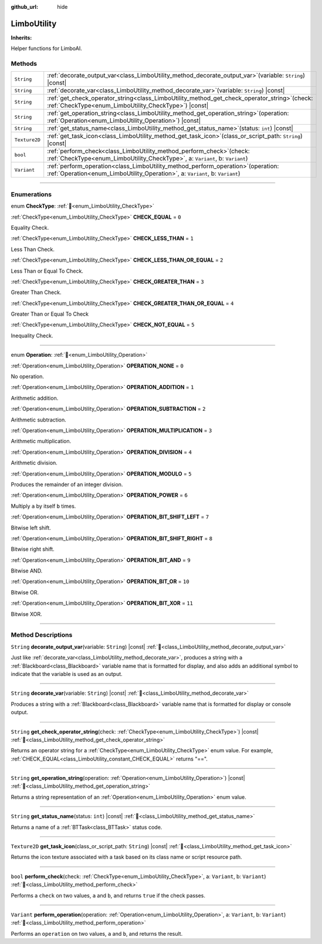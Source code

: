 :github_url: hide

.. DO NOT EDIT THIS FILE!!!
.. Generated automatically from Godot engine sources.
.. Generator: https://github.com/godotengine/godot/tree/4.3/doc/tools/make_rst.py.
.. XML source: https://github.com/godotengine/godot/tree/4.3/modules/limboai/doc_classes/LimboUtility.xml.

.. _class_LimboUtility:

LimboUtility
============

**Inherits:** 

Helper functions for LimboAI.

.. rst-class:: classref-reftable-group

Methods
-------

.. table::
   :widths: auto

   +---------------+--------------------------------------------------------------------------------------------------------------------------------------------------------------------------+
   | ``String``    | :ref:`decorate_output_var<class_LimboUtility_method_decorate_output_var>`\ (\ variable\: ``String``\ ) |const|                                                           |
   +---------------+--------------------------------------------------------------------------------------------------------------------------------------------------------------------------+
   | ``String``    | :ref:`decorate_var<class_LimboUtility_method_decorate_var>`\ (\ variable\: ``String``\ ) |const|                                                                         |
   +---------------+--------------------------------------------------------------------------------------------------------------------------------------------------------------------------+
   | ``String``    | :ref:`get_check_operator_string<class_LimboUtility_method_get_check_operator_string>`\ (\ check\: :ref:`CheckType<enum_LimboUtility_CheckType>`\ ) |const|               |
   +---------------+--------------------------------------------------------------------------------------------------------------------------------------------------------------------------+
   | ``String``    | :ref:`get_operation_string<class_LimboUtility_method_get_operation_string>`\ (\ operation\: :ref:`Operation<enum_LimboUtility_Operation>`\ ) |const|                     |
   +---------------+--------------------------------------------------------------------------------------------------------------------------------------------------------------------------+
   | ``String``    | :ref:`get_status_name<class_LimboUtility_method_get_status_name>`\ (\ status\: ``int``\ ) |const|                                                                        |
   +---------------+--------------------------------------------------------------------------------------------------------------------------------------------------------------------------+
   | ``Texture2D`` | :ref:`get_task_icon<class_LimboUtility_method_get_task_icon>`\ (\ class_or_script_path\: ``String``\ ) |const|                                                           |
   +---------------+--------------------------------------------------------------------------------------------------------------------------------------------------------------------------+
   | ``bool``      | :ref:`perform_check<class_LimboUtility_method_perform_check>`\ (\ check\: :ref:`CheckType<enum_LimboUtility_CheckType>`, a\: ``Variant``, b\: ``Variant``\ )             |
   +---------------+--------------------------------------------------------------------------------------------------------------------------------------------------------------------------+
   | ``Variant``   | :ref:`perform_operation<class_LimboUtility_method_perform_operation>`\ (\ operation\: :ref:`Operation<enum_LimboUtility_Operation>`, a\: ``Variant``, b\: ``Variant``\ ) |
   +---------------+--------------------------------------------------------------------------------------------------------------------------------------------------------------------------+

.. rst-class:: classref-section-separator

----

.. rst-class:: classref-descriptions-group

Enumerations
------------

.. _enum_LimboUtility_CheckType:

.. rst-class:: classref-enumeration

enum **CheckType**: :ref:`🔗<enum_LimboUtility_CheckType>`

.. _class_LimboUtility_constant_CHECK_EQUAL:

.. rst-class:: classref-enumeration-constant

:ref:`CheckType<enum_LimboUtility_CheckType>` **CHECK_EQUAL** = ``0``

Equality Check.

.. _class_LimboUtility_constant_CHECK_LESS_THAN:

.. rst-class:: classref-enumeration-constant

:ref:`CheckType<enum_LimboUtility_CheckType>` **CHECK_LESS_THAN** = ``1``

Less Than Check.

.. _class_LimboUtility_constant_CHECK_LESS_THAN_OR_EQUAL:

.. rst-class:: classref-enumeration-constant

:ref:`CheckType<enum_LimboUtility_CheckType>` **CHECK_LESS_THAN_OR_EQUAL** = ``2``

Less Than or Equal To Check.

.. _class_LimboUtility_constant_CHECK_GREATER_THAN:

.. rst-class:: classref-enumeration-constant

:ref:`CheckType<enum_LimboUtility_CheckType>` **CHECK_GREATER_THAN** = ``3``

Greater Than Check.

.. _class_LimboUtility_constant_CHECK_GREATER_THAN_OR_EQUAL:

.. rst-class:: classref-enumeration-constant

:ref:`CheckType<enum_LimboUtility_CheckType>` **CHECK_GREATER_THAN_OR_EQUAL** = ``4``

Greater Than or Equal To Check

.. _class_LimboUtility_constant_CHECK_NOT_EQUAL:

.. rst-class:: classref-enumeration-constant

:ref:`CheckType<enum_LimboUtility_CheckType>` **CHECK_NOT_EQUAL** = ``5``

Inequality Check.

.. rst-class:: classref-item-separator

----

.. _enum_LimboUtility_Operation:

.. rst-class:: classref-enumeration

enum **Operation**: :ref:`🔗<enum_LimboUtility_Operation>`

.. _class_LimboUtility_constant_OPERATION_NONE:

.. rst-class:: classref-enumeration-constant

:ref:`Operation<enum_LimboUtility_Operation>` **OPERATION_NONE** = ``0``

No operation.

.. _class_LimboUtility_constant_OPERATION_ADDITION:

.. rst-class:: classref-enumeration-constant

:ref:`Operation<enum_LimboUtility_Operation>` **OPERATION_ADDITION** = ``1``

Arithmetic addition.

.. _class_LimboUtility_constant_OPERATION_SUBTRACTION:

.. rst-class:: classref-enumeration-constant

:ref:`Operation<enum_LimboUtility_Operation>` **OPERATION_SUBTRACTION** = ``2``

Arithmetic subtraction.

.. _class_LimboUtility_constant_OPERATION_MULTIPLICATION:

.. rst-class:: classref-enumeration-constant

:ref:`Operation<enum_LimboUtility_Operation>` **OPERATION_MULTIPLICATION** = ``3``

Arithmetic multiplication.

.. _class_LimboUtility_constant_OPERATION_DIVISION:

.. rst-class:: classref-enumeration-constant

:ref:`Operation<enum_LimboUtility_Operation>` **OPERATION_DIVISION** = ``4``

Arithmetic division.

.. _class_LimboUtility_constant_OPERATION_MODULO:

.. rst-class:: classref-enumeration-constant

:ref:`Operation<enum_LimboUtility_Operation>` **OPERATION_MODULO** = ``5``

Produces the remainder of an integer division.

.. _class_LimboUtility_constant_OPERATION_POWER:

.. rst-class:: classref-enumeration-constant

:ref:`Operation<enum_LimboUtility_Operation>` **OPERATION_POWER** = ``6``

Multiply ``a`` by itself ``b`` times.

.. _class_LimboUtility_constant_OPERATION_BIT_SHIFT_LEFT:

.. rst-class:: classref-enumeration-constant

:ref:`Operation<enum_LimboUtility_Operation>` **OPERATION_BIT_SHIFT_LEFT** = ``7``

Bitwise left shift.

.. _class_LimboUtility_constant_OPERATION_BIT_SHIFT_RIGHT:

.. rst-class:: classref-enumeration-constant

:ref:`Operation<enum_LimboUtility_Operation>` **OPERATION_BIT_SHIFT_RIGHT** = ``8``

Bitwise right shift.

.. _class_LimboUtility_constant_OPERATION_BIT_AND:

.. rst-class:: classref-enumeration-constant

:ref:`Operation<enum_LimboUtility_Operation>` **OPERATION_BIT_AND** = ``9``

Bitwise AND.

.. _class_LimboUtility_constant_OPERATION_BIT_OR:

.. rst-class:: classref-enumeration-constant

:ref:`Operation<enum_LimboUtility_Operation>` **OPERATION_BIT_OR** = ``10``

Bitwise OR.

.. _class_LimboUtility_constant_OPERATION_BIT_XOR:

.. rst-class:: classref-enumeration-constant

:ref:`Operation<enum_LimboUtility_Operation>` **OPERATION_BIT_XOR** = ``11``

Bitwise XOR.

.. rst-class:: classref-section-separator

----

.. rst-class:: classref-descriptions-group

Method Descriptions
-------------------

.. _class_LimboUtility_method_decorate_output_var:

.. rst-class:: classref-method

``String`` **decorate_output_var**\ (\ variable\: ``String``\ ) |const| :ref:`🔗<class_LimboUtility_method_decorate_output_var>`

Just like :ref:`decorate_var<class_LimboUtility_method_decorate_var>`, produces a string with a :ref:`Blackboard<class_Blackboard>` variable name that is formatted for display, and also adds an additional symbol to indicate that the variable is used as an output.

.. rst-class:: classref-item-separator

----

.. _class_LimboUtility_method_decorate_var:

.. rst-class:: classref-method

``String`` **decorate_var**\ (\ variable\: ``String``\ ) |const| :ref:`🔗<class_LimboUtility_method_decorate_var>`

Produces a string with a :ref:`Blackboard<class_Blackboard>` variable name that is formatted for display or console output.

.. rst-class:: classref-item-separator

----

.. _class_LimboUtility_method_get_check_operator_string:

.. rst-class:: classref-method

``String`` **get_check_operator_string**\ (\ check\: :ref:`CheckType<enum_LimboUtility_CheckType>`\ ) |const| :ref:`🔗<class_LimboUtility_method_get_check_operator_string>`

Returns an operator string for a :ref:`CheckType<enum_LimboUtility_CheckType>` enum value. For example, :ref:`CHECK_EQUAL<class_LimboUtility_constant_CHECK_EQUAL>` returns "==".

.. rst-class:: classref-item-separator

----

.. _class_LimboUtility_method_get_operation_string:

.. rst-class:: classref-method

``String`` **get_operation_string**\ (\ operation\: :ref:`Operation<enum_LimboUtility_Operation>`\ ) |const| :ref:`🔗<class_LimboUtility_method_get_operation_string>`

Returns a string representation of an :ref:`Operation<enum_LimboUtility_Operation>` enum value.

.. rst-class:: classref-item-separator

----

.. _class_LimboUtility_method_get_status_name:

.. rst-class:: classref-method

``String`` **get_status_name**\ (\ status\: ``int``\ ) |const| :ref:`🔗<class_LimboUtility_method_get_status_name>`

Returns a name of a :ref:`BTTask<class_BTTask>` status code.

.. rst-class:: classref-item-separator

----

.. _class_LimboUtility_method_get_task_icon:

.. rst-class:: classref-method

``Texture2D`` **get_task_icon**\ (\ class_or_script_path\: ``String``\ ) |const| :ref:`🔗<class_LimboUtility_method_get_task_icon>`

Returns the icon texture associated with a task based on its class name or script resource path.

.. rst-class:: classref-item-separator

----

.. _class_LimboUtility_method_perform_check:

.. rst-class:: classref-method

``bool`` **perform_check**\ (\ check\: :ref:`CheckType<enum_LimboUtility_CheckType>`, a\: ``Variant``, b\: ``Variant``\ ) :ref:`🔗<class_LimboUtility_method_perform_check>`

Performs a ``check`` on two values, ``a`` and ``b``, and returns ``true`` if the check passes.

.. rst-class:: classref-item-separator

----

.. _class_LimboUtility_method_perform_operation:

.. rst-class:: classref-method

``Variant`` **perform_operation**\ (\ operation\: :ref:`Operation<enum_LimboUtility_Operation>`, a\: ``Variant``, b\: ``Variant``\ ) :ref:`🔗<class_LimboUtility_method_perform_operation>`

Performs an ``operation`` on two values, ``a`` and ``b``, and returns the result.

.. |virtual| replace:: :abbr:`virtual (This method should typically be overridden by the user to have any effect.)`
.. |const| replace:: :abbr:`const (This method has no side effects. It doesn't modify any of the instance's member variables.)`
.. |vararg| replace:: :abbr:`vararg (This method accepts any number of arguments after the ones described here.)`
.. |constructor| replace:: :abbr:`constructor (This method is used to construct a type.)`
.. |static| replace:: :abbr:`static (This method doesn't need an instance to be called, so it can be called directly using the class name.)`
.. |operator| replace:: :abbr:`operator (This method describes a valid operator to use with this type as left-hand operand.)`
.. |bitfield| replace:: :abbr:`BitField (This value is an integer composed as a bitmask of the following flags.)`
.. |void| replace:: :abbr:`void (No return value.)`
